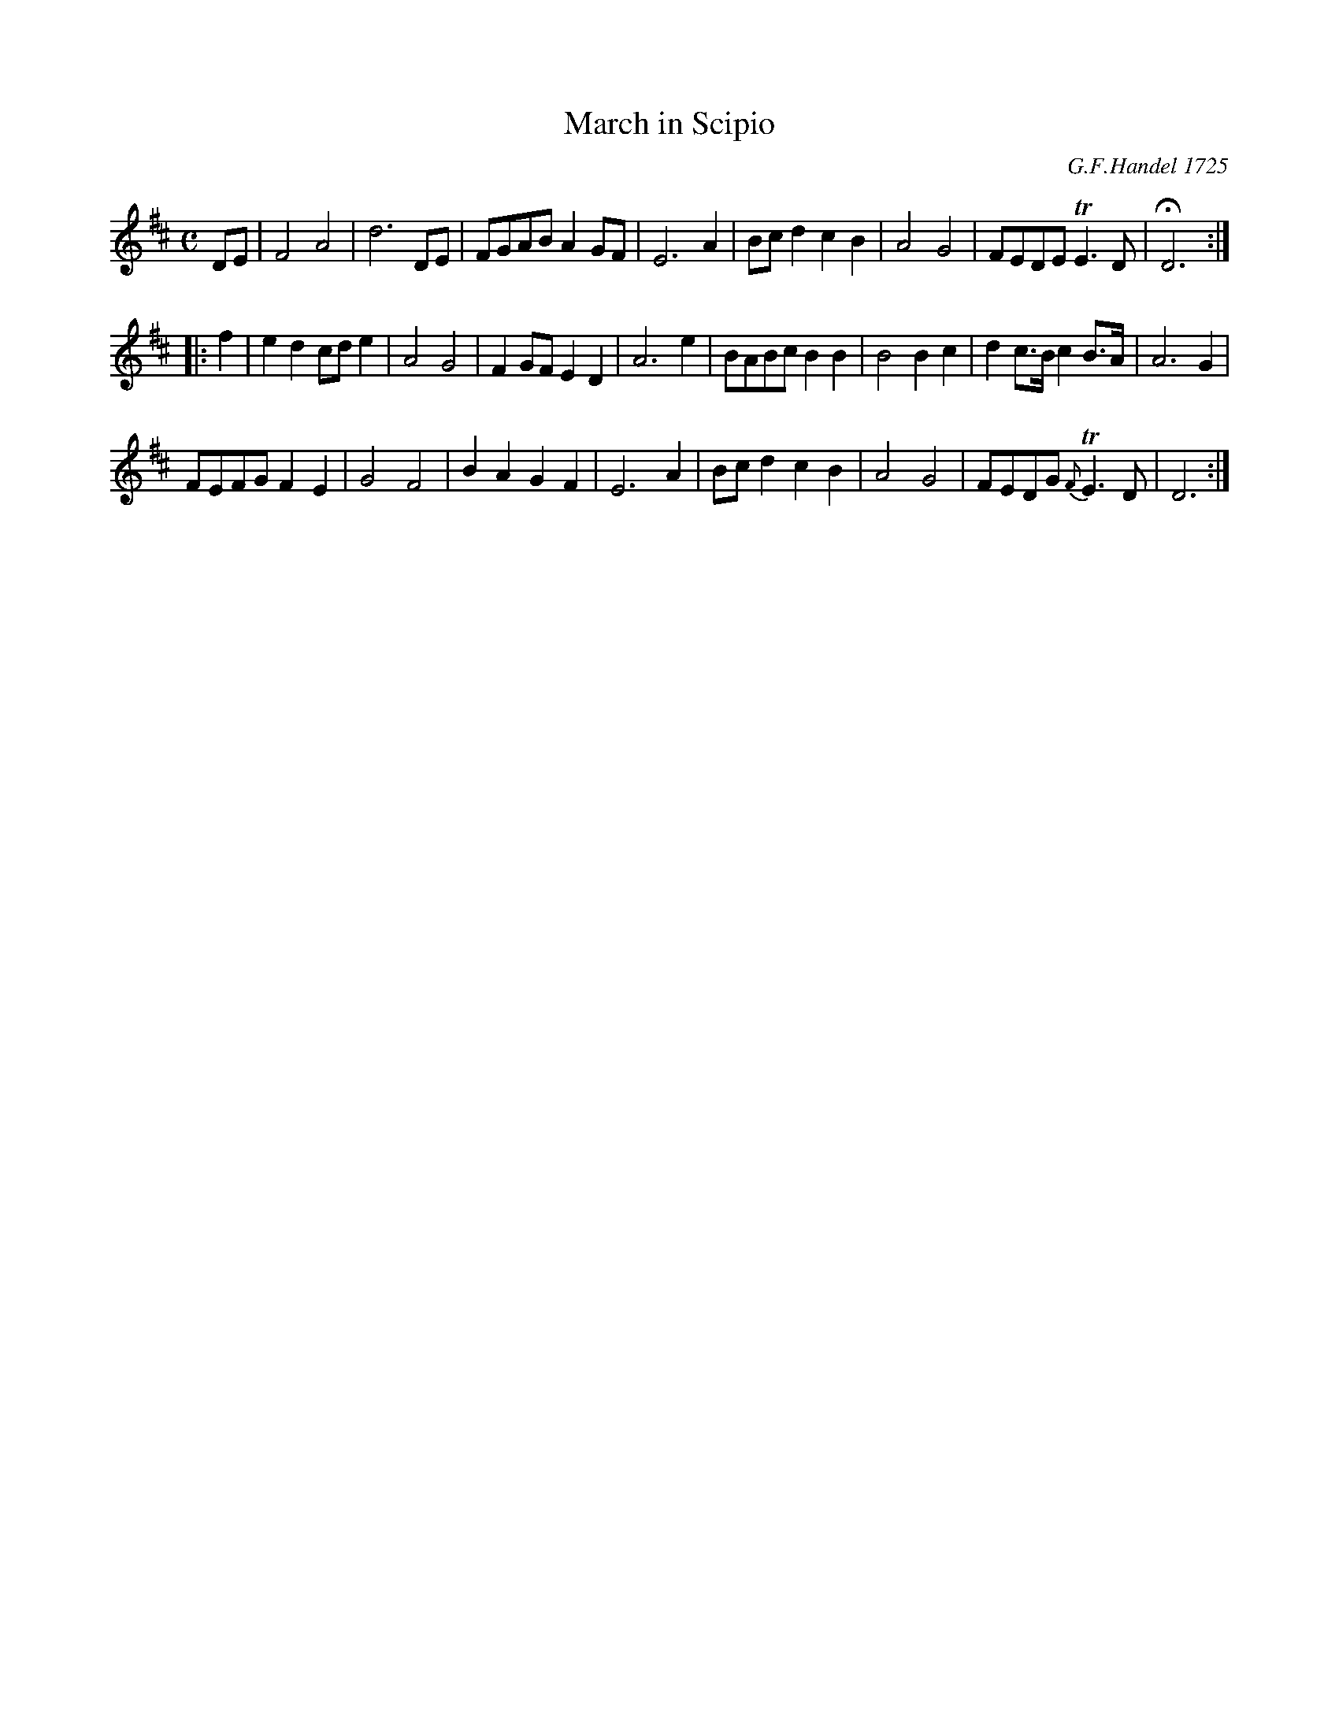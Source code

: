 X: 184
T: March in Scipio
C: G.F.Handel 1725
N: The composer isn't credited in the book.
B: C. & S. Thompson, "The Compleat Tutor for the Fife" c.1760 p.18 #4
S: http://imslp.org/wiki/The_Compleat_Tutor_for_the_Fife_(Anonymous)
Z: 2014 John Chambers <jc:trillian.mit.edu>
M: C
L: 1/8
K: D
% - - - - - - - - - - - - - - - - - - - - - - - - -
DE |\
F4 A4 | d6 DE | FGAB A2GF | E6 A2 |\
Bcd2 c2B2 | A4 G4 | FEDE TE3D | HD6 :|
|: f2 |\
e2d2 cde2 | A4 G4 | F2GF E2D2 | A6 e2 |\
BABc B2B2 | B4 B2c2 | d2 c>B c2 B>A | A6 G2 |
FEFG F2E2 | G4 F4 | B2A2 G2F2 | E6 A2 |\
Bcd2 c2B2 | A4 G4 | FEDG {F}TE3D | D6 :|
% - - - - - - - - - - - - - - - - - - - - - - - - -
